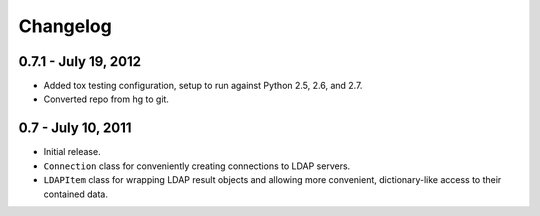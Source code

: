 =========
Changelog
=========


0.7.1 - July 19, 2012
=====================
* Added tox testing configuration, setup to run against Python 2.5, 2.6,
  and 2.7.
* Converted repo from hg to git.


0.7 - July 10, 2011
===================
* Initial release.
* ``Connection`` class for conveniently creating connections to LDAP servers.
* ``LDAPItem`` class for wrapping LDAP result objects and allowing more
  convenient, dictionary-like access to their contained data.
